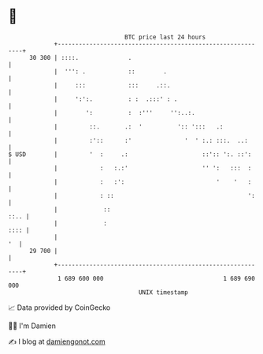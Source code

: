 * 👋

#+begin_example
                                    BTC price last 24 hours                    
                +------------------------------------------------------------+ 
         30 300 | ::::.              .                                       | 
                |  ''': .            ::        .                             | 
                |     :::            :::     .::.                            | 
                |     ':':.          : :  .:::' : .                          | 
                |        ':          :  :'''     '':..:.                     | 
                |         ::.       .:  '          ':: ':::   .:             | 
                |         :'::      :'               '  ' :.: :::.  ..:      | 
   $ USD        |         '  :     .:                     ::':: ':. ::':     | 
                |            :   :.:'                     '' ':   :::  :     | 
                |            :   :':                          '    '   :     | 
                |            : ::                                      ':    | 
                |             ::                                        ::.. | 
                |             :                                         :::: | 
                |                                                         '  | 
         29 700 |                                                            | 
                +------------------------------------------------------------+ 
                 1 689 600 000                                  1 689 690 000  
                                        UNIX timestamp                         
#+end_example
📈 Data provided by CoinGecko

🧑‍💻 I'm Damien

✍️ I blog at [[https://www.damiengonot.com][damiengonot.com]]
